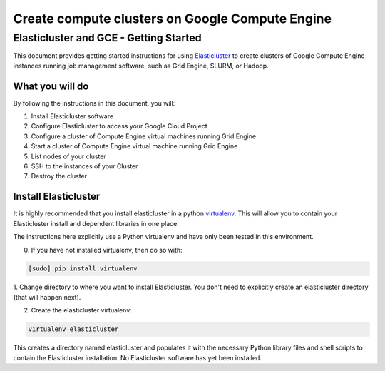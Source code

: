 .. _Elasticluster: https://elasticluster.readthedocs.org
.. _virtualenv: http://docs.python-guide.org/en/latest/dev/virtualenvs/

================================================
Create compute clusters on Google Compute Engine
================================================
---------------------------------------
Elasticluster and GCE - Getting Started
---------------------------------------

This document provides getting started instructions for using
Elasticluster_ to create clusters of Google Compute Engine instances
running job management software, such as Grid Engine, SLURM, or Hadoop.

What you will do
================
By following the instructions in this document, you will:

#. Install Elasticluster software
#. Configure Elasticluster to access your Google Cloud Project
#. Configure a cluster of Compute Engine virtual machines running Grid Engine
#. Start a cluster of Compute Engine virtual machine running Grid Engine
#. List nodes of your cluster
#. SSH to the instances of your Cluster
#. Destroy the cluster

Install Elasticluster
=====================
It is highly recommended that you install elasticluster in a python virtualenv_.
This will allow you to contain your Elasticluster install and dependent libraries in one place.

The instructions here explicitly use a Python virtualenv and have only been tested in this environment.

0. If you have not installed virtualenv, then do so with:

.. code-block:: shell

   [sudo] pip install virtualenv

1. Change directory to where you want to install Elasticluster.
You don't need to explicitly create an elasticluster directory (that will happen next).

2. Create the elasticluster virtualenv:

.. code-block:: shell

   virtualenv elasticluster

This creates a directory named elasticluster and populates it with the necessary Python library files and shell scripts to contain the Elasticluster installation.  No Elasticluster software has yet been installed.


